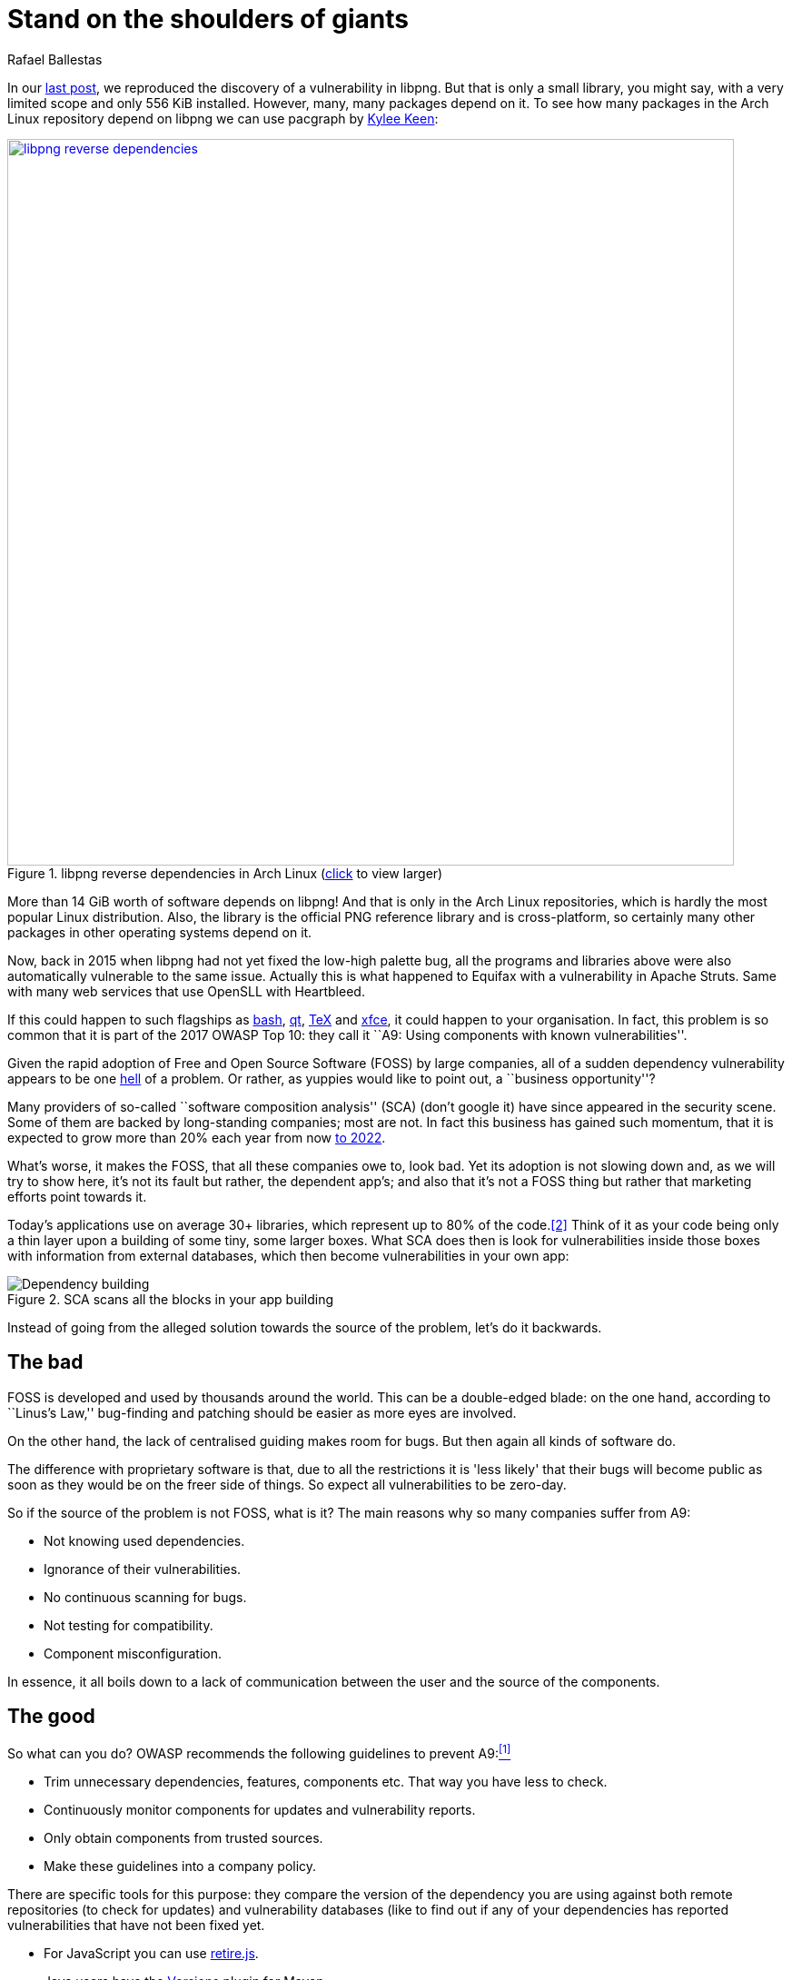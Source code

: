 :slug: stand-shoulders-giants/
:date: 2018-02-14
:category: attacks
:subtitle: About software composition analysis
:tags: testing, dependency, vulnerability
:image: cover.png
:alt: Orion carrying Cedalion
:description: A discussion of OWASP top 10 - A9: Using components with known vulnerabilities, in particular free and open software libraries. Comparison with the marketing buzzword Software Composition Analysis. A survey of free tools to do it yourself. Also an apology of free software in component analysis.
:keywords: Software composition, Analysis, Dependency, Vulnerability, Linux, Foss.
:author: Rafael Ballestas
:writer: raballestasr
:name: Rafael Ballestas
:about1: Mathematician
:about2: with an itch for CS
:translate: pararse-hombros-gigantes/

= Stand on the shoulders of giants

In our link:../infinite-monkey-fuzzer/[last post],
we reproduced the discovery of
a vulnerability in +libpng+.
But that is only a small library,
you might say,
with a very limited scope
and only +556 KiB+ installed.
However, many, many packages depend on it.
To see how many packages
in the Arch Linux repository depend on +libpng+
we can use +pacgraph+
by link:http://kmkeen.com/pacgraph/[Kylee Keen]:

.+libpng+ reverse dependencies in +Arch Linux+ (link:libpng-pacgraph.png[click] to view larger)
image::libpng-pacgraph.png["libpng reverse dependencies",width=800,link="libpng-pacgraph.png"]

More than +14 GiB+ worth of software depends on +libpng+!
And that is only in the +Arch Linux+ repositories,
which is hardly the most popular +Linux+ distribution.
Also, the library is the official +PNG+ reference library and
is cross-platform,
so certainly many other packages in
other operating systems depend on it.

Now, back in 2015 when
+libpng+ had not yet fixed the low-high palette bug,
all the programs and libraries above
were also automatically vulnerable to the same issue.
Actually this is what happened to +Equifax+
with a vulnerability in +Apache Struts+.
Same with many web services that use
+OpenSLL+ with +Heartbleed+.

If this could happen to such flagships as
link:https://www.gnu.org/software/bash/[+bash+],
link:https://www.qt.io/[+qt+],
link:https://services.math.duke.edu/computing/tex/latex.html[+TeX+]
and link:https://xfce.org/[+xfce+],
it could happen to your organisation.
In fact, this problem is so common that
it is part of the 2017 +OWASP+ Top 10:
they call it
``A9: Using components with known vulnerabilities''.

Given the rapid adoption of Free and Open Source Software (+FOSS+)
by large companies,
all of a sudden dependency vulnerability
appears to be one link:https://en.wikipedia.org/wiki/Dependency_hell[hell] of a problem.
Or rather, as yuppies would like to point out,
a ``business opportunity''?

Many providers of so-called
``software composition analysis'' (+SCA+)
(don't google it)
have since appeared in the security scene.
Some of them are backed by
long-standing companies;
most are not.
In fact this business has gained such momentum,
that it is expected to grow more than 20% each year
from now
link:https://www.prnewswire.com/news-releases/the-software-composition-analysis-market-is-expected-to-grow-from-usd-1540-million-in-2017-to-usd-3984-million-by-2022-at-a-compound-annual-growth-rate-cagr-of-209-300595028.html[to 2022].

What's worse, it makes the +FOSS+,
that all these companies owe to,
look bad.
Yet its adoption is not slowing down and,
as we will try to show here,
it's not its fault but rather,
the dependent app's;
and also that
it's not a +FOSS+ thing but rather
that marketing efforts
point towards it.

Today's applications use on average
30+ libraries, which represent up to
80% of the code.<<r2, [2]>>
Think of it as your code being only
a thin layer upon a building of some
tiny, some larger boxes.
What +SCA+ does then is look for
vulnerabilities inside those boxes
with information from external databases,
which then become vulnerabilities in your own app:

.+SCA+ scans all the blocks in your app building
image::depvuln.png["Dependency building"]

Instead of going from
the alleged solution towards the source of the problem,
let's do it backwards.

== The bad

+FOSS+ is developed and used
by thousands around the world.
This can be a double-edged blade:
on the one hand,
according to ``Linus's Law,''
bug-finding and patching
should be easier as more eyes are involved.

On the other hand,
the lack of centralised guiding
makes room for bugs.
But then again
all kinds of software do.

The difference with proprietary software is that,
due to all the restrictions
it is 'less likely' that their bugs
will become public as soon as they would be
on the freer side of things.
So expect all vulnerabilities to be zero-day.

So if the source of the problem is not +FOSS+,
what is it?
The main reasons why so many companies
suffer from +A9+:

* Not knowing used dependencies.
* Ignorance of their vulnerabilities.
* No continuous scanning for bugs.
* Not testing for compatibility.
* Component misconfiguration.

In essence,
it all boils down to a lack of communication
between the user and the source of the components.

== The good

So what can you do?
+OWASP+ recommends
the following guidelines to prevent +A9+:<<r1, ^[1]^>>

* Trim unnecessary dependencies, features, components etc.
That way you have less to check.
* Continuously monitor components for updates and vulnerability reports.
* Only obtain components from trusted sources.
* Make these guidelines into a company policy.

There are specific tools for this purpose:
they compare the version of the dependency you are using against both
remote repositories (to check for updates) and
vulnerability databases (like
to find out if any of your dependencies has
reported vulnerabilities that have not been fixed yet.

* For +JavaScript+ you can use link:https://github.com/retirejs/retire.js/[+retire.js+].
* +Java+ users have the link:http://www.mojohaus.org/versions-maven-plugin/[+Versions+] plugin for +Maven+.
* Also for +Java+ and +.NET+, you can use the
link:https://www.owasp.org/index.php/OWASP_Dependency_Check[+OWASP Dependency-Check+] tool.
* There's a link:https://github.com/stevespringett/dependency-check-sonar-plugin/tree/master/examples/single-module-maven[Dependency check] +SonarQube+ plugin.

Note that the language-specific tools
have to be integrated with the
appropriate package manager, like
+npm+ or +yarn+ with +retire+.

A bird's eye view of how the process
should integrate with your development flow is
depicted by the following diagram provided by +Source:Clear+.

.Integrating +SCA+ in your development flow. Via link:https://www.sourceclear.com/product/[+Source:Clear+].
image::source-clear-flow.png["Integrating SCA into dev flow"]

We see that every time code is added,
the whole system gets scanned for
third-party software vulnerabilities
and other issues easily identified by
Static Analysis when code is not available.
This is done by
following this procedure:

. The +SCA+ identifies the dependencies
your software is based on.

. Detect those dependencies versions.

. Check the dependency master repository for updates.

. Check one or several vulnerability databases,
like link:https://cve.mitre.org/[CVE] and link:https://nvd.nist.gov/[NVD]
or their own.

. Report the findings.

It is a simple process, really.

Notice that the integration is not fully automatic,
and it should not be,
since these tools could (and usually do)
raise false alarms, so they are reviewed by
human security experts.

Internally, the process of scanning for
third party software is the same for both
proprietary and +FOSS+ software,
and it is a simple matter of
querying the vulnerabilities databases
as described above.

Speaking of integration,
you may wonder:
What if my app is deployed inside a container?
``30% of official images in Docker Hub
contain high priority security vulnerabilities'',
according to link:http://pentestit.com/[Pentestit].
Fortunately, there are tools
which go into your container and
perform +SCA+ inside of it (and more), like
link:http://pentestit.com/anchore-open-source-container-inspection-analysis-system/[Anchore] and
link:http://pentestit.com/dockerscan-docker-security-analysis-suite/[Dockerscan].

== The ugly

I know you did search for ``Software Composition Analysis''
when I suggested you not to.
I just know you did.
If you didn't,
good for you!
Here's what you're missing out on:

.``Software Composition Analysis'' providers.
image::marketing-hype.png["SCA providers collage"]

All of these industry-leading, award-winning,
breakthrough-makers, oracles of the tech future
want to sell you one thing:
static code analysis
plus the tools we discussed above.

While static analysis is a valid tool,
it's just a tool.
It can scan code and detect vulnerabilities
and unhealthy practices,
but also encourages late detection
and produces a lot of false positives.

You could try hiring such a service, and maybe
even try to complement it with dynamic analysis tools
like link:..//infinite-monkey-fuzzer[fuzzing] and debuggers,
but those have their own issues.

But these are no replacement for good old-fashioned
human code review. At least at the moment.
According to <<r3 ,[3]>>,

[quote]
The only way to deal with
the risk of unknown vulnerabilities in libraries is
to have someone who understands security
analyse the source code.
Static analysis of libraries is best thought of as
providing hints where security vulnerabilities might be
located in the code,
not a replacement for experts.

In the future, we might see things like
distributed on-demand security testing and
machine learning algorithms<<r2 ,^[2]^>> using
support vector machines to
try to predict which commits
are likely to open vulnerabilities,
but in the meantime,
stick to the tried-and-true.

== References

. [[r1]] link:https://www.owasp.org/index.php/Top_10-2017_A9-Using_Components_with_Known_Vulnerabilities[OWASP Top 10-2017. Using Components with Known Vulnerabilities.]
. [[r2]] link:https://pure.qub.ac.uk/portal/en/publications/vulnerability-detection-in-open-source-software-the-cure-and-the-cause(94ec148c-80e4-448e-a267-c9ffb992b285).html[Millar, S. (2017). Vulnerability Detection in Open Source Software:
The Cure and the Cause. Queen's University Belfast.]
. [[r3]] link:https://www.contrastsecurity.com/the-unfortunate-reality-of-insecure-libraries[Williams, J. and Dabirsiaghi, A. (2014).
The Unfortunate Reality of Insecure Libraries. Aspect Security.]
